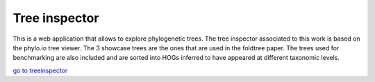 
Tree inspector
=====================

This is a web application that allows to explore phylogenetic trees.
The tree inspector associated to this work is based on the phylo.io tree viewer.
The 3 showcase trees are the ones that are used in the
foldtree paper. The trees used for benchmarking are also included and 
are sorted into HOGs inferred to have appeared at different taxonomic levels.

`go to treeinspector <https://foldtree.github.io/dist/treeinspector.html>`_


   
